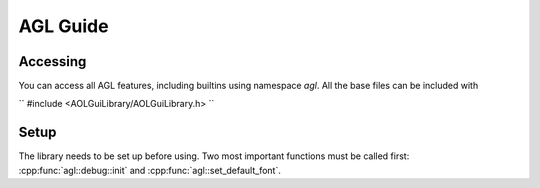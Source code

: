 AGL Guide
=========

Accessing
---------
You can access all AGL features, including builtins using namespace `agl`. All the base files
can be included with

``
#include <AOLGuiLibrary/AOLGuiLibrary.h>
``

Setup
-----
The library needs to be set up before using. Two most important functions must be called first:
:cpp:func:`agl::debug::init` and :cpp:func:`agl::set_default_font`.